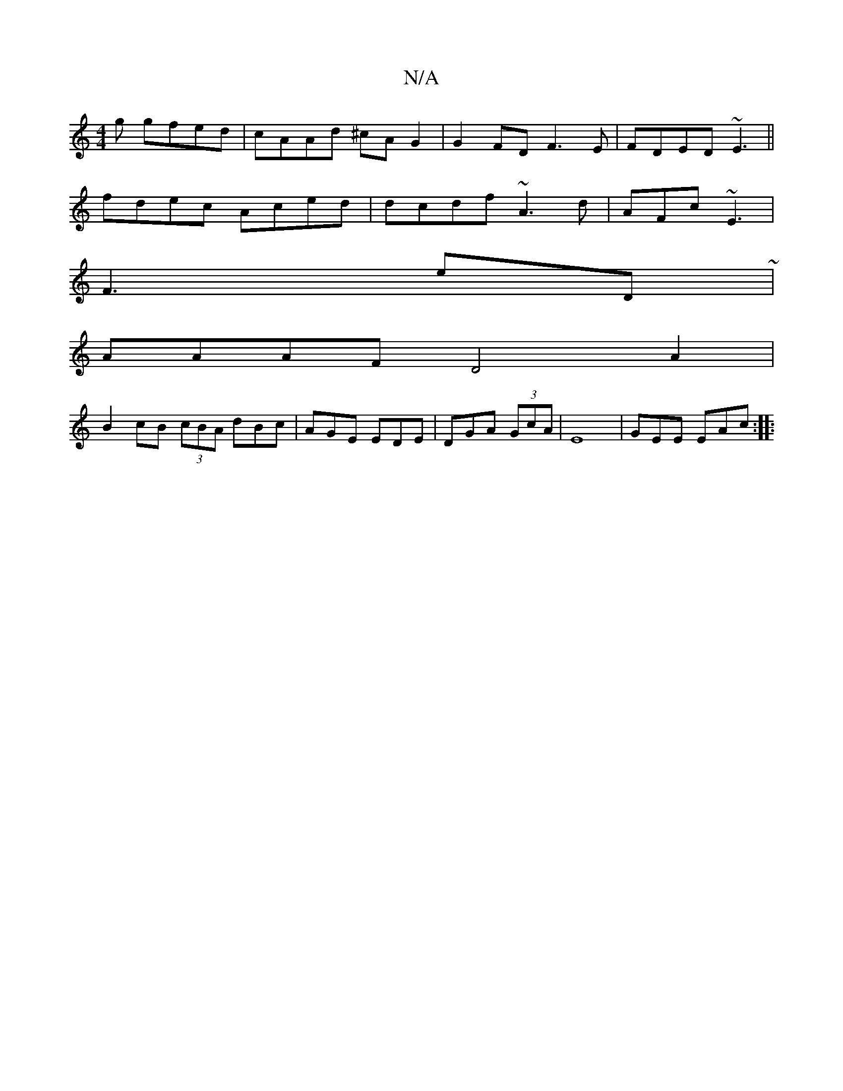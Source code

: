 X:1
T:N/A
M:4/4
R:N/A
K:Cmajor
g gfed|cAAd ^cAG2|G2FD F3 E|FDED ~E3 ||
fdec Aced|dcdf ~A3d|AFc~E3 |
F3 E'D ~|
AAAF D4A2|
B2cB (3cBA dBc|AGE EDE|DGA (3GcA | E8 |GEE EAc :|
|: "BcA ED AFED|EDDF G3 |A2G2AE | G2 eA CDDC|CAAG d2 Bc|1 cA
